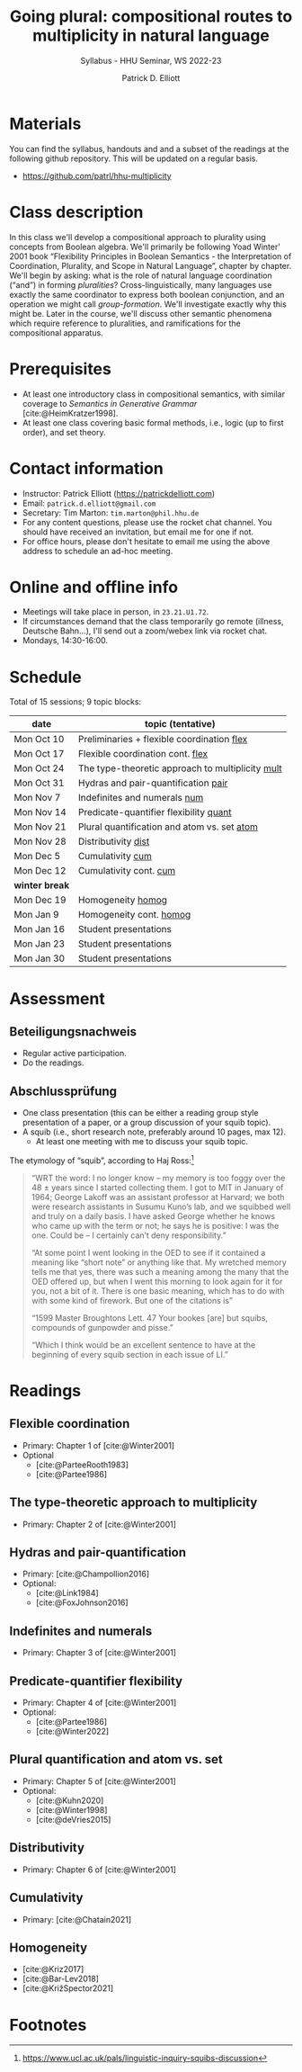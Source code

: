 #+title: Going plural:  compositional routes to multiplicity in natural language
#+subtitle: Syllabus - HHU Seminar, WS 2022-23 
#+author: Patrick D. Elliott
#+bibliography: ../bibliography/master.bib
#+LaTeX_CLASS: scrartcl
#+LaTeX_CLASS_OPTIONS: [letterpaper,parskip=half]
#+LaTeX_HEADER: \input{handouts/boilerplate}
#+LaTeX_COMPILER: pdflatex
#+OPTIONS: ':t toc:nil
#+cite_export: biblatex


* Materials

You can find the syllabus, handouts and and a subset of the readings at the following github repository. This will be updated on a regular basis.

- [[https://github.com/patrl/hhu-multiplicity]]

* Class description

In this class we'll develop a compositional approach to
plurality using concepts from Boolean algebra. We'll primarily be following Yoad Winter' 2001 book "Flexibility Principles in Boolean Semantics - the Interpretation of Coordination, Plurality, and Scope in Natural Language", chapter by chapter. We'll begin by asking: what is the role of natural language coordination ("and") in forming /pluralities/? Cross-linguistically, many languages use exactly the same coordinator to express both boolean conjunction, and an operation we might call /group-formation/. We'll investigate exactly why this might be. Later in the course, we'll discuss other semantic phenomena which require reference to pluralities, and ramifications for the compositional apparatus. 
  
* Prerequisites

- At least one introductory class in compositional semantics, with
  similar coverage to /Semantics in Generative Grammar/
  [cite:@HeimKratzer1998].
- At least one class covering basic formal methods, i.e., logic (up to first order), and set theory. 

* Contact information

- Instructor: Patrick Elliott ([[https://patrickdelliott.com]])
- Email: ~patrick.d.elliott@gmail.com~
- Secretary: Tim Marton: ~tim.marton@phil.hhu.de~
- For any content questions, please use the rocket chat channel. You should have received an invitation, but email me for one if not.
- For office hours, please don't hesitate to email me using the above address to schedule an ad-hoc meeting.

* Online and offline info  

- Meetings will take place in person, in ~23.21.U1.72~.
- If circumstances demand that the class temporarily go remote (illness, Deutsche Bahn...), I'll send out a zoom/webex link via rocket chat.
- Mondays, 14:30-16:00.

* Schedule

Total of 15 sessions; 9 topic blocks:


| date           | topic (tentative)                                |
|----------------+--------------------------------------------------|
| Mon Oct 10     | Preliminaries + flexible coordination [[flex]]       |
| Mon Oct 17     | Flexible coordination cont. [[flex]]                 |
| Mon Oct 24     | The type-theoretic approach to multiplicity [[mult]] |
| Mon Oct 31     | Hydras and pair-quantification [[pair]]              |
| Mon Nov 7      | Indefinites and numerals [[num]]                     |
| Mon Nov 14     | Predicate-quantifier flexibility [[quant]]           |
| Mon Nov 21     | Plural quantification and atom vs. set [[atom]]      |
| Mon Nov 28     | Distributivity [[dist]]                          |
| Mon Dec 5      | Cumulativity [[cum]]                             |
| Mon Dec 12     | Cumulativity cont. [[cum]]                       |
|----------------+--------------------------------------------------|
| *winter break* |                                                  |
|----------------+--------------------------------------------------|
| Mon Dec 19     | Homogeneity [[homog]]                            |
| Mon Jan 9      | Homogeneity cont. [[homog]]                      |
| Mon Jan 16     | Student presentations                            |
| Mon Jan 23     | Student presentations                            |
| Mon Jan 30     | Student presentations                            |

* Assessment

** Beteiligungsnachweis

- Regular active participation.
- Do the readings.
  
** Abschlussprüfung

- One class presentation (this can be either a reading group style presentation of a paper, or a group discussion of your squib topic).
- A squib (i.e., short research note, preferably around 10 pages, max 12).
  * At least one meeting with me to discuss your squib topic.
  
The etymology of "squib", according to Haj Ross:[fn:1] 

#+begin_quote
"WRT the word: I no longer know – my memory is too foggy over the 48 ± years since I started collecting them. I got to MIT in January of 1964; George Lakoff was an assistant professor at Harvard; we both were research assistants in Susumu Kuno’s lab, and we squibbed well and truly on a daily basis. I have asked George whether he knows who came up with the term or not; he says he is positive: I was the one. Could be – I certainly can’t deny responsibility."

"At some point I went looking in the OED to see if it contained a meaning like “short note” or anything like that. My wretched memory tells me that yes, there was such a meaning among the many that the OED offered up, but when I went this morning to look again for it for you, not a bit of it. There is one basic meaning, which has to do with with some kind of firework. But one of the citations is"

"1599 Master Broughtons Lett. 47 Your bookes [are] but squibs, compounds of gunpowder and pisse."

"Which I think would be an excellent sentence to have at the beginning of every squib section in each issue of LI."
#+end_quote

* Readings

** Flexible coordination<<flex>>

- Primary: Chapter 1 of [cite:@Winter2001]
- Optional
  * [cite:@ParteeRooth1983]
  * [cite:@Partee1986]
  
** The type-theoretic approach to multiplicity<<mult>>

- Primary: Chapter 2 of [cite:@Winter2001]
  
** Hydras and pair-quantification<<pair>>

- Primary: [cite:@Champollion2016]
- Optional:
  * [cite:@Link1984]
  * [cite:@FoxJohnson2016]
    
** Indefinites and numerals<<num>>

- Primary: Chapter 3 of [cite:@Winter2001]
  
** Predicate-quantifier flexibility<<quant>>

- Primary: Chapter 4 of [cite:@Winter2001]
- Optional:
  * [cite:@Partee1986]
  * [cite:@Winter2022]

** Plural quantification and atom vs. set<<atom>>

- Primary: Chapter 5 of [cite:@Winter2001]
- Optional: 
  * [cite:@Kuhn2020]
  * [cite:@Winter1998]
  * [cite:@deVries2015]
    
** Distributivity<<dist>>

- Primary: Chapter 6 of [cite:@Winter2001]

** Cumulativity<<cum>>

- Primary: [cite:@Chatain2021]
  
** Homogeneity<<homog>>

- [cite:@Kriz2017]
- [cite:@Bar-Lev2018]
- [cite:@KrižSpector2021]

  
#+print_bibliography:

* Footnotes

[fn:1] https://www.ucl.ac.uk/pals/linguistic-inquiry-squibs-discussion
